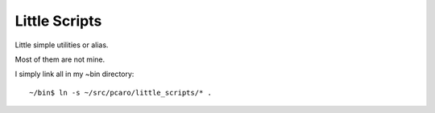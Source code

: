 Little Scripts
==============

Little simple utilities or alias.

Most of them are not mine.

I simply link all in my ~bin directory::

    ~/bin$ ln -s ~/src/pcaro/little_scripts/* .



